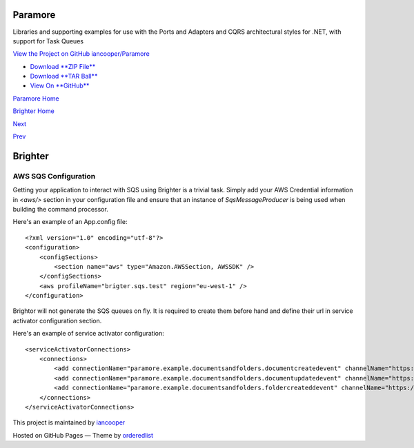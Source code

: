 Paramore
========

Libraries and supporting examples for use with the Ports and Adapters
and CQRS architectural styles for .NET, with support for Task Queues

`View the Project on GitHub
iancooper/Paramore <https://github.com/iancooper/Paramore>`__

-  `Download **ZIP
   File** <https://github.com/iancooper/Paramore/zipball/master>`__
-  `Download **TAR
   Ball** <https://github.com/iancooper/Paramore/tarball/master>`__
-  `View On **GitHub** <https://github.com/iancooper/Paramore>`__

`Paramore Home <../index.html>`__

`Brighter Home <Brighter.html>`__

`Next <AsyncDispatchARequest.html>`__

`Prev <RunningUnderAWSSQSInfrastructure.html>`__

Brighter
========

AWS SQS Configuration
---------------------

Getting your application to interact with SQS using Brighter is a
trivial task. Simply add your AWS Credential information in *<aws/>*
section in your configuration file and ensure that an instance of
*SqsMessageProducer* is being used when building the command processor.

Here's an example of an App.config file:

::

    <?xml version="1.0" encoding="utf-8"?>
    <configuration>
        <configSections>
            <section name="aws" type="Amazon.AWSSection, AWSSDK" />
        </configSections>
        <aws profileName="brigter.sqs.test" region="eu-west-1" />
    </configuration>
             

Brightor will not generate the SQS queues on fly. It is required to
create them before hand and define their url in service activator
configuration section.

Here's an example of service activator configuration:

::

    <serviceActivatorConnections>
        <connections>
            <add connectionName="paramore.example.documentsandfolders.documentcreatedevent" channelName="https://sqs.eu-west-1.amazonaws.com/027649620536/DocumentCreatedEvent" routingKey="DocumentCreatedEvent" dataType="DocumentsAndFolders.Sqs.Ports.Events.DocumentCreatedEvent" timeOutInMilliseconds="5000" requeueDelayInMilliseconds="5000" noOfPerformers="10" />
            <add connectionName="paramore.example.documentsandfolders.documentupdatedevent" channelName="https://sqs.eu-west-1.amazonaws.com/027649620536/DocumentUpdatedEvent" routingKey="DocumentUpdatedEvent" dataType="DocumentsAndFolders.Sqs.Ports.Events.DocumentUpdatedEvent" timeOutInMilliseconds="5000" requeueDelayInMilliseconds="5000" noOfPerformers="10" />
            <add connectionName="paramore.example.documentsandfolders.foldercreateddevent" channelName="https://sqs.eu-west-1.amazonaws.com/027649620536/FolderCreatedEvent" routingKey="FolderCreatedEvent" dataType="DocumentsAndFolders.Sqs.Ports.Events.FolderCreatedEvent" timeOutInMilliseconds="5000" requeueDelayInMilliseconds="5000" noOfPerformers="10" />
        </connections>
    </serviceActivatorConnections>
             

This project is maintained by
`iancooper <https://github.com/iancooper>`__

Hosted on GitHub Pages — Theme by
`orderedlist <https://github.com/orderedlist>`__

